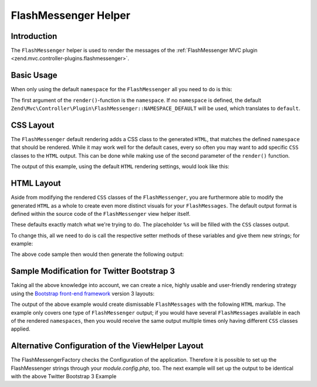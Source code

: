 .. _zend.view.helpers.initial.flashmessenger:

FlashMessenger Helper
=====================

.. _zend.view.helpers.initial.flashmessenger.introduction:

Introduction
------------

The ``FlashMessenger`` helper is used to render the messages of the
:ref:`FlashMessenger MVC plugin <zend.mvc.controller-plugins.flashmessenger>`.

.. _zend.view.helpers.initial.flashmessenger.basic-usage:

Basic Usage
-----------

When only using the default ``namespace`` for the ``FlashMessenger`` all you need to do is this:

.. code-block:: php
   :linenos:

   // Usable in any of your .phtml files
   echo $this->flashMessenger()->render();

The first argument of the ``render()``-function is the ``namespace``. If no ``namespace`` is
defined, the default ``Zend\Mvc\Controller\Plugin\FlashMessenger::NAMESPACE_DEFAULT`` will be used,
which translates to ``default``.

.. code-block:: php
   :linenos:

   // Usable in any of your .phtml files
   echo $this->flashMessenger()->render('error');

   // Alternatively use one of the pre-defined namespaces 
   // (aka: use Zend\Mvc\Controller\Plugin\FlashMessenger;)
   echo $this->flashMessenger()->render(FlashMessenger::NAMESPACE_SUCCESS);

.. _zend.view.helpers.initial.flashmessenger.css-layout:

CSS Layout
----------

The ``FlashMessenger`` default rendering adds a CSS class to the generated ``HTML``, that matches
the defined ``namespace`` that should be rendered. While it may work well for the default cases,
every so often you may want to add specific ``CSS`` classes to the ``HTML`` output. This can be done
while making use of the second parameter of the ``render()`` function.

.. code-block:: php
   :linenos:

   // Usable in any of your .phtml files
   echo $this->flashMessenger()->render('error', array('alert', 'alert-danger'));

The output of this example, using the default ``HTML`` rendering settings, would look like this:

.. code-block:: html
   :linenos:

   <ul class="alert alert-danger">
       <li>Some FlashMessenger Content</li>
       <li>You, the developer, are AWESOME!</li>
   </ul>

.. _zend.view.helpers.initial.flashmessenger.html-layout:

HTML Layout
-----------

Aside from modifying the rendered ``CSS`` classes of the ``FlashMessenger``, you are furthermore
able to modify the generated ``HTML`` as a whole to create even more distinct visuals for your
``FlashMessages``. The default output format is defined within the source code of the
``FlashMessenger`` view helper itself.

.. code-block:: php
   :linenos:

   // Zend/View/Helper/FlashMessenger.php#L41-L43
   protected $messageCloseString     = '</li></ul>';
   protected $messageOpenFormat      = '<ul%s><li>';
   protected $messageSeparatorString = '</li><li>';

These defaults exactly match what we're trying to do. The placeholder ``%s`` will be filled with the
``CSS`` classes output.

To change this, all we need to do is call the respective setter methods of these variables and give
them new strings; for example:

.. code-block:: php
   :linenos:

   // In any of your .phtml files:
   echo $this->flashMessenger()
       ->setMessageOpenFormat('<div%s><p>')
       ->setMessageSeparatorString('</p><p>')
       ->setMessageCloseString('</p></div>')
       ->render('success');

The above code sample then would then generate the following output:

.. code-block:: html
   :linenos:

   <div class="success">
       <p>Some FlashMessenger Content</p>
       <p>You, who's reading the docs, are AWESOME!</p>
   </div>

.. _zend.view.helpers.initial.flashmessenger.modification-for-twitter-bootstrap:

Sample Modification for Twitter Bootstrap 3
-------------------------------------------

Taking all the above knowledge into account, we can create a nice, highly usable and user-friendly
rendering strategy using the `Bootstrap front-end framework <http://getbootstrap.com/>`_  version 3
layouts:

.. code-block:: php
   :linenos:

    // In any of your .phtml files:
    $flash = $this->flashMessenger();
    $flash->setMessageOpenFormat('<div%s>
        <button type="button" class="close" data-dismiss="alert" aria-hidden="true">
            &times;
        </button>
        <ul><li>')
        ->setMessageSeparatorString('</li><li>')
        ->setMessageCloseString('</li></ul></div>');

    echo $flash->render('error',   array('alert', 'alert-dismissable', 'alert-danger'));
    echo $flash->render('info',    array('alert', 'alert-dismissable', 'alert-info'));
    echo $flash->render('default', array('alert', 'alert-dismissable', 'alert-warning'));
    echo $flash->render('success', array('alert', 'alert-dismissable', 'alert-success'));

The output of the above example would create dismissable ``FlashMessages`` with the following
``HTML`` markup. The example only covers one type of ``FlashMessenger`` output; if you would have
several ``FlashMessages`` available in each of the rendered ``namespaces``, then you would receive
the same output multiple times only having different ``CSS`` classes applied.

.. code-block:: html
   :linenos:

   <div class="alert alert-dismissable alert-success">
       <button type="button" class="close" data-dismiss="alert" aria-hidden="true">×</button>
       <ul>
           <li>Some FlashMessenger Content</li>
           <li>You, who's reading the docs, are AWESOME!</li>
       </ul>
   </div>

Alternative Configuration of the ViewHelper Layout
--------------------------------------------------

The FlashMessengerFactory checks the Configuration of the application. Therefore it is possible to
set up the FlashMessenger strings through your `module.config.php`, too. The next example will set 
up the output to be identical with the above Twitter Bootstrap 3 Example

.. code-block:: php
   :linenos:
   
    'flashmessenger' => [
        'view_helper_config' => [
            'flashmessenger' => [
                'message_open_format'      => '<div%s><button type="button" class="close" data-dismiss="alert" aria-hidden="true">&times;</button><ul><li>',
                'message_close_string'     => '</li></ul></div>',
                'message_separator_string' => '</li><li>'
            ]
        ]
    ],
  
